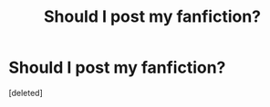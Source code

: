#+TITLE: Should I post my fanfiction?

* Should I post my fanfiction?
:PROPERTIES:
:Score: 1
:DateUnix: 1592661029.0
:DateShort: 2020-Jun-20
:FlairText: Misc
:END:
[deleted]

